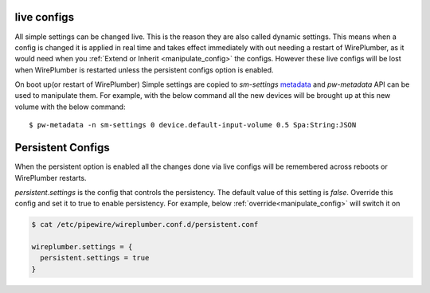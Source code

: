 .. _live_configs:

live configs
============
All simple settings can be changed live. This is the reason they are also called
dynamic settings. This means when a config is changed it is applied in real time
and takes effect immediately with out needing a restart of WirePlumber, as it
would need when you :ref:`Extend or Inherit <manipulate_config>` the
configs. However these live configs will be lost when WirePlumber is restarted
unless the persistent configs option is enabled.

On boot up(or restart of WirePlumber) Simple settings are copied to
`sm-settings` `metadata <https://docs.pipewire.org/group__pw__metadata.html>`_
and `pw-metadata` API can be used to manipulate them. For example, with the below command
all the new devices will be brought up at this new volume with the below command::

  $ pw-metadata -n sm-settings 0 device.default-input-volume 0.5 Spa:String:JSON

Persistent Configs
==================
When the persistent option is enabled all the changes done via live configs
will be remembered across reboots or WirePlumber restarts.

`persistent.settings` is the config that controls the persistency. The default
value of this setting is `false`. Override this config and set it to true to
enable persistency. For example, below  :ref:`override<manipulate_config>`  will
switch it on

.. code-block::

  $ cat /etc/pipewire/wireplumber.conf.d/persistent.conf

  wireplumber.settings = {
    persistent.settings = true
  }
